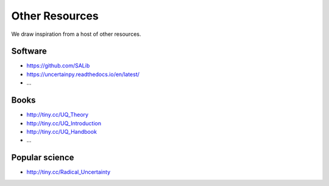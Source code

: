 Other Resources
===============

We draw inspiration from a host of other resources.

--------
Software
--------

* https://github.com/SALib

* https://uncertainpy.readthedocs.io/en/latest/

* ...

-----
Books
-----

* http://tiny.cc/UQ_Theory

* http://tiny.cc/UQ_Introduction

* http://tiny.cc/UQ_Handbook

* ...

---------------
Popular science
---------------

* http://tiny.cc/Radical_Uncertainty